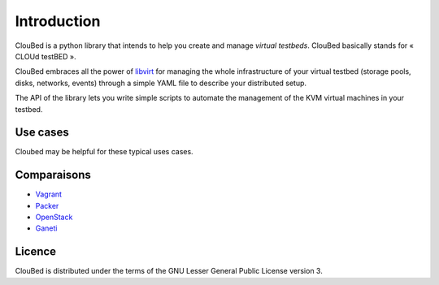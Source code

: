 Introduction
============

ClouBed is a python library that intends to help you create and manage *virtual
testbeds*. ClouBed basically stands for « CLOUd testBED ».

ClouBed embraces all the power of `libvirt`_ for managing the whole
infrastructure of your virtual testbed (storage pools, disks, networks, events)
through a simple YAML file to describe your distributed setup.

The API of the library lets you write simple scripts to automate the management
of the KVM virtual machines in your testbed.

.. _KVM: http://www.linux-kvm.org/
.. _libvirt: http://libvirt.org/

Use cases
---------

Cloubed may be helpful for these typical uses cases.

Comparaisons
------------

* `Vagrant`_
* `Packer`_
* `OpenStack`_
* `Ganeti`_

.. _Vagrant: http://www.vagrantup.com/
.. _Packer: http://www.packer.io/
.. _OpenStack: http://www.openstack.org/
.. _Ganeti: http://code.google.com/p/ganeti/

Licence
-------

ClouBed is distributed under the terms of the GNU Lesser General Public License
version 3.
